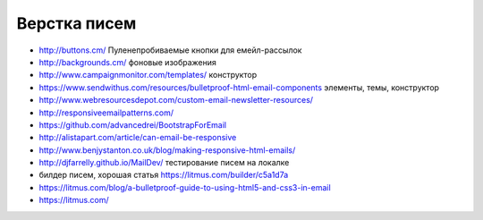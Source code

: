 Верстка писем
=============

+ http://buttons.cm/ Пуленепробиваемые кнопки для емейл-рассылок
+ http://backgrounds.cm/ фоновые изображения
+ http://www.campaignmonitor.com/templates/ конструктор
+ https://www.sendwithus.com/resources/bulletproof-html-email-components элементы, темы, конструктор
+ http://www.webresourcesdepot.com/custom-email-newsletter-resources/ 
+ http://responsiveemailpatterns.com/ 
+ https://github.com/advancedrei/BootstrapForEmail 
+ http://alistapart.com/article/can-email-be-responsive 
+ http://www.benjystanton.co.uk/blog/making-responsive-html-emails/
+ http://djfarrelly.github.io/MailDev/ тестирование писем на локалке
+ билдер писем, хорошая статья https://litmus.com/builder/c5a1d7a
+ https://litmus.com/blog/a-bulletproof-guide-to-using-html5-and-css3-in-email
+ https://litmus.com/

